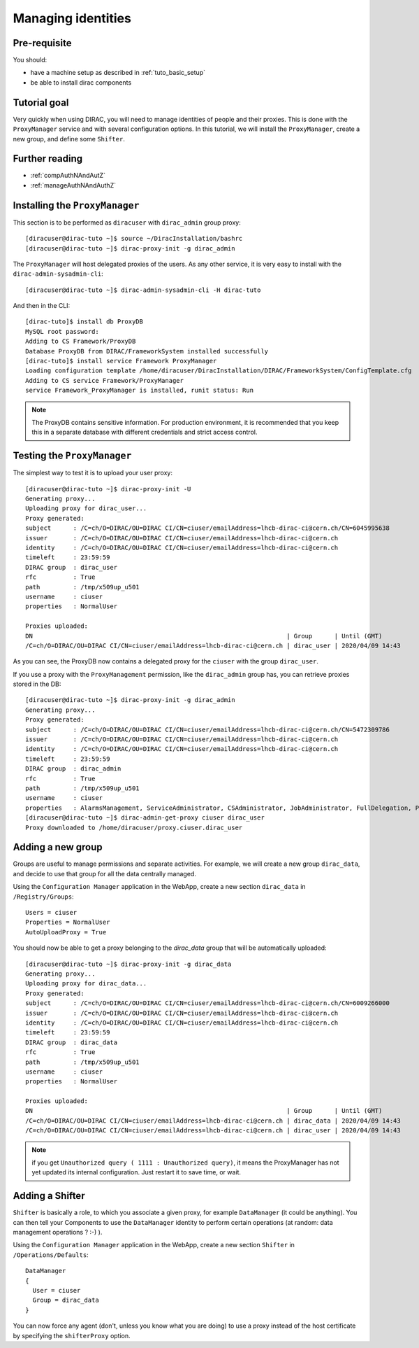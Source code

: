 .. _tuto_managing_identities:

===================
Managing identities
===================

.. set highlighting to console input/output
.. highlight:: console

Pre-requisite
=============

You should:

* have a machine setup as described in :ref:`tuto_basic_setup`
* be able to install dirac components


Tutorial goal
=============

Very quickly when using DIRAC, you will need to manage identities of people and their proxies. This is done with the ``ProxyManager`` service and with several configuration options.
In this tutorial, we will install the ``ProxyManager``, create a new group, and define some ``Shifter``.


Further reading
===============

* :ref:`compAuthNAndAutZ`
* :ref:`manageAuthNAndAuthZ`

Installing the ``ProxyManager``
===============================

This section is to be performed as ``diracuser`` with ``dirac_admin`` group proxy::

  [diracuser@dirac-tuto ~]$ source ~/DiracInstallation/bashrc
  [diracuser@dirac-tuto ~]$ dirac-proxy-init -g dirac_admin


The ``ProxyManager`` will host delegated proxies of the users. As any other service, it is very easy to install with the ``dirac-admin-sysadmin-cli``::

  [diracuser@dirac-tuto ~]$ dirac-admin-sysadmin-cli -H dirac-tuto

And then in the CLI::

  [dirac-tuto]$ install db ProxyDB
  MySQL root password:
  Adding to CS Framework/ProxyDB
  Database ProxyDB from DIRAC/FrameworkSystem installed successfully
  [dirac-tuto]$ install service Framework ProxyManager
  Loading configuration template /home/diracuser/DiracInstallation/DIRAC/FrameworkSystem/ConfigTemplate.cfg
  Adding to CS service Framework/ProxyManager
  service Framework_ProxyManager is installed, runit status: Run



.. note:: The ProxyDB contains sensitive information. For production environment, it is recommended that you keep this in a separate database with different credentials and strict access control.


Testing the ``ProxyManager``
============================

The simplest way to test it is to upload your user proxy::

  [diracuser@dirac-tuto ~]$ dirac-proxy-init -U
  Generating proxy...
  Uploading proxy for dirac_user...
  Proxy generated:
  subject      : /C=ch/O=DIRAC/OU=DIRAC CI/CN=ciuser/emailAddress=lhcb-dirac-ci@cern.ch/CN=6045995638
  issuer       : /C=ch/O=DIRAC/OU=DIRAC CI/CN=ciuser/emailAddress=lhcb-dirac-ci@cern.ch
  identity     : /C=ch/O=DIRAC/OU=DIRAC CI/CN=ciuser/emailAddress=lhcb-dirac-ci@cern.ch
  timeleft     : 23:59:59
  DIRAC group  : dirac_user
  rfc          : True
  path         : /tmp/x509up_u501
  username     : ciuser
  properties   : NormalUser

  Proxies uploaded:
  DN                                                                     | Group      | Until (GMT)
  /C=ch/O=DIRAC/OU=DIRAC CI/CN=ciuser/emailAddress=lhcb-dirac-ci@cern.ch | dirac_user | 2020/04/09 14:43

As you can see, the ProxyDB now contains a delegated proxy for the ``ciuser`` with the group ``dirac_user``.

If you use a proxy with the ``ProxyManagement`` permission, like the ``dirac_admin`` group has, you can retrieve proxies stored in the DB::

  [diracuser@dirac-tuto ~]$ dirac-proxy-init -g dirac_admin
  Generating proxy...
  Proxy generated:
  subject      : /C=ch/O=DIRAC/OU=DIRAC CI/CN=ciuser/emailAddress=lhcb-dirac-ci@cern.ch/CN=5472309786
  issuer       : /C=ch/O=DIRAC/OU=DIRAC CI/CN=ciuser/emailAddress=lhcb-dirac-ci@cern.ch
  identity     : /C=ch/O=DIRAC/OU=DIRAC CI/CN=ciuser/emailAddress=lhcb-dirac-ci@cern.ch
  timeleft     : 23:59:59
  DIRAC group  : dirac_admin
  rfc          : True
  path         : /tmp/x509up_u501
  username     : ciuser
  properties   : AlarmsManagement, ServiceAdministrator, CSAdministrator, JobAdministrator, FullDelegation, ProxyManagement, Operator
  [diracuser@dirac-tuto ~]$ dirac-admin-get-proxy ciuser dirac_user
  Proxy downloaded to /home/diracuser/proxy.ciuser.dirac_user


Adding a new group
==================

Groups are useful to manage permissions and separate activities. For example, we will create a new group ``dirac_data``, and decide to use that group for all the data centrally managed.

Using the ``Configuration Manager`` application in the WebApp, create a new section ``dirac_data`` in ``/Registry/Groups``::

  Users = ciuser
  Properties = NormalUser
  AutoUploadProxy = True

You should now be able to get a proxy belonging to the `dirac_data` group that will be automatically uploaded::

  [diracuser@dirac-tuto ~]$ dirac-proxy-init -g dirac_data
  Generating proxy...
  Uploading proxy for dirac_data...
  Proxy generated:
  subject      : /C=ch/O=DIRAC/OU=DIRAC CI/CN=ciuser/emailAddress=lhcb-dirac-ci@cern.ch/CN=6009266000
  issuer       : /C=ch/O=DIRAC/OU=DIRAC CI/CN=ciuser/emailAddress=lhcb-dirac-ci@cern.ch
  identity     : /C=ch/O=DIRAC/OU=DIRAC CI/CN=ciuser/emailAddress=lhcb-dirac-ci@cern.ch
  timeleft     : 23:59:59
  DIRAC group  : dirac_data
  rfc          : True
  path         : /tmp/x509up_u501
  username     : ciuser
  properties   : NormalUser

  Proxies uploaded:
  DN                                                                     | Group      | Until (GMT)
  /C=ch/O=DIRAC/OU=DIRAC CI/CN=ciuser/emailAddress=lhcb-dirac-ci@cern.ch | dirac_data | 2020/04/09 14:43
  /C=ch/O=DIRAC/OU=DIRAC CI/CN=ciuser/emailAddress=lhcb-dirac-ci@cern.ch | dirac_user | 2020/04/09 14:43


.. note:: if you get ``Unauthorized query ( 1111 : Unauthorized query)``, it means the ProxyManager has not yet updated its internal configuration. Just restart it to save time, or wait.


Adding a Shifter
================

``Shifter`` is basically a role, to which you associate a given proxy, for example ``DataManager`` (it could be anything). You can then tell your Components to use the ``DataManager`` identity to perform certain operations (at random: data management operations ? :-) ).

Using the ``Configuration Manager`` application in the WebApp, create a new section ``Shifter`` in ``/Operations/Defaults``::

  DataManager
  {
    User = ciuser
    Group = dirac_data
  }

You can now force any agent (don't, unless you know what you are doing) to use a proxy instead of the host certificate by specifying the ``shifterProxy`` option.
